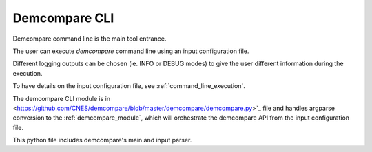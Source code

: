 .. _demcompare_cli:

Demcompare CLI
===============

Demcompare command line is the main tool entrance. 

The user can execute *demcompare* command line using an input configuration file.

Different logging outputs can be chosen (ie. INFO or DEBUG modes)
to give the user different information during the execution.

To have details on the input configuration file, see :ref:`command_line_execution`.

The demcompare CLI module is in <https://github.com/CNES/demcompare/blob/master/demcompare/demcompare.py>`_ file
and handles argparse conversion to the :ref:`demcompare_module`,
which will orchestrate the demcompare API from the input configuration file.

This python file includes demcompare's main and input parser.

